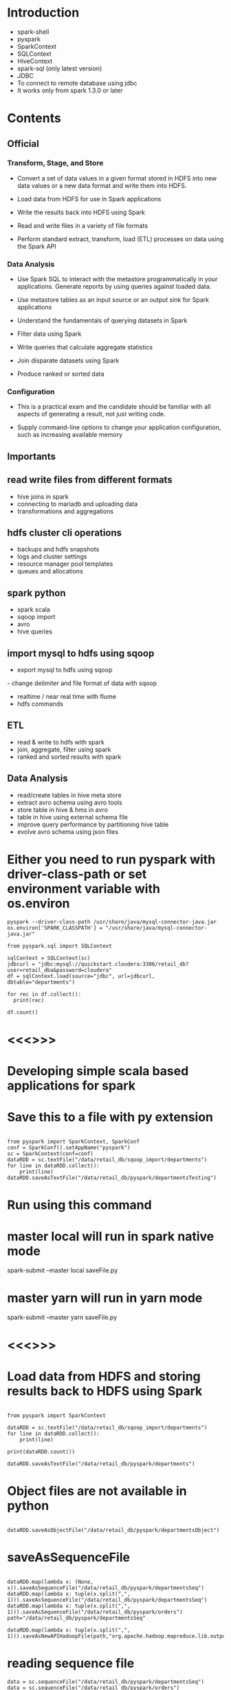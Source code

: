 * Introduction
- spark-shell
- pyspark
- SparkContext
- SQLContext
- HiveContext
- spark-sql (only latest version)
- JDBC
- To connect to remote database using jdbc
- It works only from spark 1.3.0 or later

* Contents

** Official
*** Transform, Stage, and Store
- Convert a set of data values in a given format stored in HDFS into new data values or a new data format and write them into HDFS.
- Load data from HDFS for use in Spark applications

- Write the results back into HDFS using Spark

- Read and write files in a variety of file formats

- Perform standard extract, transform, load (ETL) processes on data using the Spark API
*** Data Analysis
- Use Spark SQL to interact with the metastore programmatically in your applications. Generate reports by using queries against loaded data.
- Use metastore tables as an input source or an output sink for Spark applications

- Understand the fundamentals of querying datasets in Spark

- Filter data using Spark

- Write queries that calculate aggregate statistics

- Join disparate datasets using Spark

- Produce ranked or sorted data
*** Configuration
- This is a practical exam and the candidate should be familiar with all aspects of generating a result, not just writing code.

- Supply command-line options to change your application configuration, such as increasing available memory


** Importants
** read write files from different formats
- hive joins in spark
- connecting to mariadb and uploading data
- transformations and aggregations
** hdfs cluster cli operations
- backups and hdfs snapshots
- logs and cluster settings
- resource manager pool templates
- queues and allocations
**  spark python
- spark scala
- sqoop import
- avro
- hive queries
** import mysql to hdfs using sqoop
- export mysql to hdfs using sqoop
- change delimiter and file format of data with sqoop
- realtime / near real time with flume
- hdfs commands
** ETL
- read & write to hdfs with spark
- join, aggregate, filter using spark
- ranked and sorted results with spark
** Data Analysis
- read/create tables in hive meta store
- extract avro schema using avro tools
- store table in hive & hms in avro
- table in hive using external schema file
- improve query performance by partitioning hive table
- evolve avro schema using json files

* Either you need to run pyspark with driver-class-path or set environment variable with os.environ
#+BEGIN_SRC
pyspark --driver-class-path /usr/share/java/mysql-connector-java.jar
os.environ['SPARK_CLASSPATH'] = "/usr/share/java/mysql-connector-java.jar"

from pyspark.sql import SQLContext

sqlContext = SQLContext(sc)
jdbcurl = "jdbc:mysql://quickstart.cloudera:3306/retail_db?user=retail_dba&password=cloudera"
df = sqlContext.load(source="jdbc", url=jdbcurl, dbtable="departments")

for rec in df.collect():
  print(rec)

df.count()
#+END_SRC
* <<<<<==============>>>>>

* Developing simple scala based applications for spark
* Save this to a file with py extension
#+BEGIN_SRC

from pyspark import SparkContext, SparkConf
conf = SparkConf().setAppName("pyspark")
sc = SparkContext(conf=conf)
dataRDD = sc.textFile("/data/retail_db/sqoop_import/departments")
for line in dataRDD.collect():
    print(line)
dataRDD.saveAsTextFile("/data/retail_db/pyspark/departmentsTesting")
#+END_SRC

* Run using this command
* master local will run in spark native mode
spark-submit --master local saveFile.py

* master yarn will run in yarn mode
spark-submit --master yarn saveFile.py

* <<<<<==============>>>>>

*  Load data from HDFS and storing results back to HDFS using Spark
#+BEGIN_SRC

from pyspark import SparkContext

dataRDD = sc.textFile("/data/retail_db/sqoop_import/departments")
for line in dataRDD.collect():
    print(line)

print(dataRDD.count())

dataRDD.saveAsTextFile("/data/retail_db/pyspark/departments")
#+END_SRC
* Object files are not available in python
#+BEGIN_SRC

dataRDD.saveAsObjectFile("/data/retail_db/pyspark/departmentsObject")
#+END_SRC

* saveAsSequenceFile
#+BEGIN_SRC

dataRDD.map(lambda x: (None, x)).saveAsSequenceFile("/data/retail_db/pyspark/departmentsSeq")
dataRDD.map(lambda x: tuple(x.split(",", 1))).saveAsSequenceFile("/data/retail_db/pyspark/departmentsSeq")
dataRDD.map(lambda x: tuple(x.split(",", 1))).saveAsSequenceFile("/data/retail_db/pyspark/orders")
path="/data/retail_db/pyspark/departmentsSeq"

dataRDD.map(lambda x: tuple(x.split(",", 1))).saveAsNewAPIHadoopFile(path,"org.apache.hadoop.mapreduce.lib.output.SequenceFileOutputFormat",keyClass="org.apache.hadoop.io.Text",valueClass="org.apache.hadoop.io.Text")
#+END_SRC
* reading sequence file
#+BEGIN_SRC
data = sc.sequenceFile("/data/retail_db/pyspark/departmentsSeq")
data = sc.sequenceFile("/data/retail_db/pyspark/orders")
data = sc.sequenceFile("/data/retail_db/pyspark/departmentsSeq", "org.apache.hadoop.io.IntWritable", "org.apache.hadoop.io.Text")
for rec in data.collect():
  print(rec)

from pyspark.sql import HiveContext
sqlContext = HiveContext(sc)
depts = sqlContext.sql("select * from departments")
for rec in depts.collect():
  print(rec)

sqlContext.sql("create table departmentsSpark as select * from departments")
depts = sqlContext.sql("select * from departmentsSpark")
for rec in depts.collect():
  print(rec)
#+END_SRC
* We can run hive INSERT, LOAD and any valid hive query in Hive context

- Make sure you copy departments.json to HDFS
- create departments.json on Linux file system
#+BEGIN_SRC

{"department_id":2, "department_name":"Fitness"}
{"department_id":3, "department_name":"Footwear"}
{"department_id":4, "department_name":"Apparel"}
{"department_id":5, "department_name":"Golf"}
{"department_id":6, "department_name":"Outdoors"}
{"department_id":7, "department_name":"Fan Shop"}
{"department_id":8, "department_name":"TESTING"}
{"department_id":8000, "department_name":"TESTING"}
#+END_SRC

* copying to HDFS (using linux command line)
#+BEGIN_SRC

hadoop fs -put departments.json /data/retail_db/pyspark

from pyspark import SQLContext
sqlContext = SQLContext(sc)
departmentsJson = sqlContext.jsonFile("/data/retail_db/pyspark/departments.json")
departmentsJson.registerTempTable("departmentsTable")
departmentsData = sqlContext.sql("select * from departmentsTable")
for rec in departmentsData.collect():
  print(rec)
#+END_SRC

* Writing data in json format
#+BEGIN_SRC

departmentsData.toJSON().saveAsTextFile("/data/retail_db/pyspark/departmentsJson")
#+END_SRC
* Validating the data

#+BEGIN_SRC

hadoop fs -cat /data/retail_db/pyspark/departmentsJson/part*
#+END_SRC

* <<<<<==============>>>>>
*  Developing word count program
-  Create a file and type few lines and save it as wordcount.txt and copy to HDFS
-  to /data/retail_db/wordcount.txt
#+BEGIN_SRC

data = sc.textFile("/data/retail_db/wordcount.txt")
dataFlatMap = data.flatMap(lambda x: x.split(" "))
dataMap = dataFlatMap.map(lambda x: (x, 1))
dataReduceByKey = dataMap.reduceByKey(lambda x,y: x + y)

dataReduceByKey.saveAsTextFile("/data/retail_db/wordcountoutput")

for i in dataReduceByKey.collect():
  print(i)
#+END_SRC
* <<<<<==============>>>>>

*  Join disparate datasets together using Spark
**  Problem statement, get the revenue and number of orders from order_items on daily basis
#+BEGIN_SRC

ordersRDD = sc.textFile("/data/retail_db/sqoop_import/orders")
orderItemsRDD = sc.textFile("/data/retail_db/sqoop_import/order_items")

ordersParsedRDD = ordersRDD.map(lambda rec: (int(rec.split(",")[0]), rec))
orderItemsParsedRDD = orderItemsRDD.map(lambda rec: (int(rec.split(",")[1]), rec))

ordersJoinOrderItems = orderItemsParsedRDD.join(ordersParsedRDD)
revenuePerOrderPerDay = ordersJoinOrderItems.map(lambda t: (t[1][1].split(",")[1], float(t[1][0].split(",")[4])))
#+END_SRC
**  Get order count per day
#+BEGIN_SRC

ordersPerDay = ordersJoinOrderItems.map(lambda rec: rec[1][1].split(",")[1] + "," + str(rec[0])).distinct()
ordersPerDayParsedRDD = ordersPerDay.map(lambda rec: (rec.split(",")[0], 1))
totalOrdersPerDay = ordersPerDayParsedRDD.reduceByKey(lambda x, y: x + y)
#+END_SRC
**  Get revenue per day from joined data
#+BEGIN_SRC

totalRevenuePerDay = revenuePerOrderPerDay.reduceByKey( \
lambda total1, total2: total1 + total2 \
)

for data in totalRevenuePerDay.collect():
  print(data)
#+END_SRC
**  Joining order count per day and revenue per day
#+BEGIN_SRC

finalJoinRDD = totalOrdersPerDay.join(totalRevenuePerDay)
for data in finalJoinRDD.take(5):
  print(data)
#+END_SRC
*  Using Hive
#+BEGIN_SRC

from pyspark.sql import HiveContext
sqlContext = HiveContext(sc)
sqlContext.sql("set spark.sql.shuffle.partitions=10");

joinAggData = sqlContext.sql("select o.order_date, round(sum(oi.order_item_subtotal), 2), \
count(distinct o.order_id) from orders o join order_items oi \
on o.order_id = oi.order_item_order_id \
group by o.order_date order by o.order_date")

for data in joinAggData.collect():
  print(data)
#+END_SRC
*  Using spark native sql
#+BEGIN_SRC

from pyspark.sql import SQLContext, Row
sqlContext = SQLContext(sc)
sqlContext.sql("set spark.sql.shuffle.partitions=10");

ordersRDD = sc.textFile("/data/retail_db/sqoop_import/orders")
ordersMap = ordersRDD.map(lambda o: o.split(","))
orders = ordersMap.map(lambda o: Row(order_id=int(o[0]), order_date=o[1], \
order_customer_id=int(o[2]), order_status=o[3]))
ordersSchema = sqlContext.inferSchema(orders)
ordersSchema.registerTempTable("orders")

orderItemsRDD = sc.textFile("/data/retail_db/sqoop_import/order_items")
orderItemsMap = orderItemsRDD.map(lambda oi: oi.split(","))
orderItems = orderItemsMap.map(lambda oi: Row(order_item_id=int(oi[0]), order_item_order_id=int(oi[1]), \
order_item_product_id=int(oi[2]), order_item_quantity=int(oi[3]), order_item_subtotal=float(oi[4]), \
order_item_product_price=float(oi[5])))
orderItemsSchema = sqlContext.inferSchema(orderItems)
orderItemsSchema.registerTempTable("order_items")

joinAggData = sqlContext.sql("select o.order_date, sum(oi.order_item_subtotal), \
count(distinct o.order_id) from orders o join order_items oi \
on o.order_id = oi.order_item_order_id \
group by o.order_date order by o.order_date")

for data in joinAggData.collect():
  print(data)
#+END_SRC
* <<<<<==============>>>>>

*  Calculate aggregate statistics (e.g., average or sum) using Spark
** sum
#+BEGIN_SRC

ordersRDD = sc.textFile("/data/retail_db/sqoop_import/orders")
ordersRDD.count()

orderItemsRDD = sc.textFile("/data/retail_db/sqoop_import/order_items")
orderItemsMap = orderItemsRDD.map(lambda rec: float(rec.split(",")[4]))
for i in orderItemsMap.take(5):
  print i

orderItemsReduce = orderItemsMap.reduce(lambda rev1, rev2: rev1 + rev2)
#+END_SRC
* Get max priced product from products table
** There is one record which is messing up default , delimiters
** Clean it up (we will see how we can filter with out deleting the record later)
hadoop fs -get /data/retail_db/sqoop_import/products
* Delete the record with product_id 685
hadoop fs -put -f products/part* /data/retail_db/sqoop_import/products

* pyspark script to get the max priced product
#+BEGIN_SRC

productsRDD = sc.textFile("/data/retail_db/sqoop_import/products")
productsMap = productsRDD.map(lambda rec: rec)
productsMap.reduce(lambda rec1, rec2: (rec1 if((rec1.split(",")[4] != "" and rec2.split(",")[4] != "") and float(rec1.split(",")[4]) >= float(rec2.split(",")[4])) else rec2))
#+END_SRC
* 
#+BEGIN_SRC
revenue = sc.textFile("/data/retail_db/sqoop_import/order_items").map(lambda rec: float(rec.split(",")[4])).reduce(lambda rev1, rev2: rev1 + rev2)
totalOrders = sc.textFile("/data/retail_db/sqoop_import/order_items").map(lambda rec: int(rec.split(",")[1])).distinct().count()
#+END_SRC
* Number of orders by status
#+BEGIN_SRC

ordersRDD = sc.textFile("/data/retail_db/sqoop_import/orders")
ordersMap = ordersRDD.map(lambda rec:  (rec.split(",")[3], 1))
for i in ordersMap.countByKey().items(): print(i)
#+END_SRC
* groupByKey is not very efficient
#+BEGIN_SRC

ordersByStatus = ordersMap.groupByKey().map(lambda t: (t[0], sum(t[1])))
ordersByStatus = ordersMap.reduceByKey(lambda acc, value: acc + value)
ordersMap = ordersRDD.map(lambda rec:  (rec.split(",")[3], rec))
ordersByStatus = ordersMap.aggregateByKey(0, lambda acc, value: acc+1, lambda acc, value: acc+value)
ordersByStatus = ordersMap.combineByKey(lambda value: 1, lambda acc, value: acc+1, lambda acc, value: acc+value)

for recs in ordersByStatus.collect():
  print(recs)
#+END_SRC
* Number of orders by order date and order status
* Key orderDate and orderStatus
#+BEGIN_SRC

ordersRDD = sc.textFile("/data/retail_db/sqoop_import/orders")
ordersMapRDD = ordersRDD.map(lambda rec: ((rec.split(",")[1], rec.split(",")[3]), 1))
ordersByStatusPerDay = ordersMapRDD.reduceByKey(lambda v1, v2: v1+v2)

for i in ordersByStatusPerDay.collect():
  print(i)
#+END_SRC

* Total Revenue per day
#+BEGIN_SRC

ordersRDD = sc.textFile("/data/retail_db/sqoop_import/orders")
orderItemsRDD = sc.textFile("/data/retail_db/sqoop_import/order_items")

ordersParsedRDD = ordersRDD.map(lambda rec: (rec.split(",")[0], rec))
orderItemsParsedRDD = orderItemsRDD.map(lambda rec: (rec.split(",")[1], rec))

ordersJoinOrderItems = orderItemsParsedRDD.join(ordersParsedRDD)
ordersJoinOrderItemsMap = ordersJoinOrderItems.map(lambda t: (t[1][1].split(",")[1], float(t[1][0].split(",")[4])))

revenuePerDay = ordersJoinOrderItemsMap.reduceByKey(lambda acc, value: acc + value)
for i in revenuePerDay.collect(): print(i)
#+END_SRC
* average
- average revenue per day
- Parse Orders (key order_id)
- Parse Order items (key order_item_order_id)
- Join the data sets
- Parse joined data and get (order_date, order_id) as key  and order_item_subtotal as value
- Use appropriate aggregate function to get sum(order_item_subtotal) for each order_date, order_id combination
- Parse data to discard order_id and get order_date as key and sum(order_item_subtotal) per order as value
- Use appropriate aggregate function to get sum(order_item_subtotal) per day and count(distinct order_id) per day
- Parse data and apply average logic
#+BEGIN_SRC

ordersRDD = sc.textFile("/data/retail_db/sqoop_import/orders")
orderItemsRDD = sc.textFile("/data/retail_db/sqoop_import/order_items")

ordersParsedRDD = ordersRDD.map(lambda rec: (rec.split(",")[0], rec))
orderItemsParsedRDD = orderItemsRDD.map(lambda rec: (rec.split(",")[1], rec))

ordersJoinOrderItems = orderItemsParsedRDD.join(ordersParsedRDD)
ordersJoinOrderItemsMap = ordersJoinOrderItems.map(lambda t: ((t[1][1].split(",")[1], t[0]), float(t[1][0].split(",")[4])))

revenuePerDayPerOrder = ordersJoinOrderItemsMap.reduceByKey(lambda acc, value: acc + value)
revenuePerDayPerOrderMap = revenuePerDayPerOrder.map(lambda rec: (rec[0][0], rec[1]))

revenuePerDay = revenuePerDayPerOrderMap.combineByKey( \
lambda x: (x, 1), \
lambda acc, revenue: (acc[0] + revenue, acc[1] + 1), \
lambda total1, total2: (round(total1[0] + total2[0], 2), total1[1] + total2[1]) \
)

revenuePerDay = revenuePerDayPerOrderMap.aggregateByKey( \
(0, 0), \
lambda acc, revenue: (acc[0] + revenue, acc[1] + 1), \
lambda total1, total2: (round(total1[0] + total2[0], 2), total1[1] + total2[1]) \
)

for data in revenuePerDay.collect():
  print(data)

avgRevenuePerDay = revenuePerDay.map(lambda x: (x[0], x[1][0]/x[1][1]))
#+END_SRC
* Customer id with max revenue
#+BEGIN_SRC

ordersRDD = sc.textFile("/data/retail_db/sqoop_import/orders")
orderItemsRDD = sc.textFile("/data/retail_db/sqoop_import/order_items")

ordersParsedRDD = ordersRDD.map(lambda rec: (rec.split(",")[0], rec))
orderItemsParsedRDD = orderItemsRDD.map(lambda rec: (rec.split(",")[1], rec))

ordersJoinOrderItems = orderItemsParsedRDD.join(ordersParsedRDD)
ordersPerDayPerCustomer = ordersJoinOrderItems.map(lambda rec: ((rec[1][1].split(",")[1], rec[1][1].split(",")[2]), float(rec[1][0].split(",")[4])))
revenuePerDayPerCustomer = ordersPerDayPerCustomer.reduceByKey(lambda x, y: x + y)

revenuePerDayPerCustomerMap = revenuePerDayPerCustomer.map(lambda rec: (rec[0][0], (rec[0][1], rec[1])))
topCustomerPerDaybyRevenue = revenuePerDayPerCustomerMap.reduceByKey(lambda x, y: (x if x[1] >= y[1] else y))
#+END_SRC
* Using regular function
#+BEGIN_SRC

def findMax(x, y):
  if(x[1] >= y[1]):
    return x
  else:
    return y

topCustomerPerDaybyRevenue = revenuePerDayPerCustomerMap.reduceByKey(lambda x, y: findMax(x, y))
#+END_SRC
*  Using Hive Context
#+BEGIN_SRC

from pyspark.sql import HiveContext
hiveContext = HiveContext(sc)
hiveContext.sql("set spark.sql.shuffle.partitions=10");

data = hiveContext.sql(" \
select * from ( \
select o.order_date, o.order_customer_id, sum(oi.order_item_subtotal) order_item_subtotal \
from orders o join order_items oi \
on o.order_id = oi.order_item_order_id \
group by o.order_date, o.order_customer_id) q1 \
join \
(select q.order_date, max(q.order_item_subtotal) order_item_subtotal \
from (select o.order_date, o.order_customer_id, sum(oi.order_item_subtotal) order_item_subtotal \
from orders o join order_items oi \
on o.order_id = oi.order_item_order_id \
group by o.order_date, o.order_customer_id) q \
group by q.order_date) q2 \
on q1.order_date = q2.order_date and q1.order_item_subtotal = q2.order_item_subtotal \
order by q1.order_date")
#+END_SRC
*  This query works in hive
#+BEGIN_SRC

select * from (select q.order_date, q.order_customer_id, q.order_item_subtotal, 
max(q.order_item_subtotal) over (partition by q.order_date) max_order_item_subtotal 
from (select o.order_date, o.order_customer_id, sum(oi.order_item_subtotal) order_item_subtotal 
from orders o join order_items oi 
on o.order_id = oi.order_item_order_id 
group by o.order_date, o.order_customer_id) q) s
where s.order_item_subtotal = s.max_order_item_subtotal
order by s.order_date;

select * from (
select o.order_date, o.order_customer_id, sum(oi.order_item_subtotal) order_item_subtotal 
from orders o join order_items oi 
on o.order_id = oi.order_item_order_id 
group by o.order_date, o.order_customer_id) q1
join
(select q.order_date, max(q.order_item_subtotal) order_item_subtotal
from (select o.order_date, o.order_customer_id, sum(oi.order_item_subtotal) order_item_subtotal
from orders o join order_items oi
on o.order_id = oi.order_item_order_id
group by o.order_date, o.order_customer_id) q
group by q.order_date) q2
on q1.order_date = q2.order_date and q1.order_item_subtotal = q2.order_item_subtotal
order by q1.order_date;
#+END_SRC
* <<<<<==============>>>>>

*  Filter data into a smaller dataset using Spark
#+BEGIN_SRC

ordersRDD = sc.textFile("/data/retail_db/sqoop_import/orders")
for i in ordersRDD.filter(lambda line: line.split(",")[3] == "COMPLETE").take(5): print(i)

for i in ordersRDD.filter(lambda line: "PENDING" in line.split(",")[3]).take(5): print(i)

for i in ordersRDD.filter(lambda line: int(line.split(",")[0]) > 100).take(5): print(i)
 
for i in ordersRDD.filter(lambda line: int(line.split(",")[0]) > 100 or line.split(",")[3] in "PENDING").take(5): print(i)
 
for i in ordersRDD.filter(lambda line: int(line.split(",")[0]) > 1000 and ("PENDING" in line.split(",")[3] or line.split(",")[3] == ("CANCELLED"))).take(5): print(i)
 
for i in ordersRDD.filter(lambda line: int(line.split(",")[0]) > 1000 and line.split(",")[3] != ("COMPLETE")).take(5): print(i)
#+END_SRC
* Check if there are any cancelled orders with amount greater than 1000$
** Get only cancelled orders
** Join orders and order items
** Generate sum(order_item_subtotal) per order
** Filter data which amount to greater than 1000$
#+BEGIN_SRC

ordersRDD = sc.textFile("/data/retail_db/sqoop_import/orders")
orderItemsRDD = sc.textFile("/data/retail_db/sqoop_import/order_items")

ordersParsedRDD = ordersRDD.filter(lambda rec: rec.split(",")[3] in "CANCELED").map(lambda rec: (int(rec.split(",")[0]), rec))
orderItemsParsedRDD = orderItemsRDD.map(lambda rec: (int(rec.split(",")[1]), float(rec.split(",")[4])))
orderItemsAgg = orderItemsParsedRDD.reduceByKey(lambda acc, value: (acc + value))

ordersJoinOrderItems = orderItemsAgg.join(ordersParsedRDD)

for i in ordersJoinOrderItems.filter(lambda rec: rec[1][0] >= 1000).take(5): print(i)
#+END_SRC
* <<<<<==============>>>>>

*  Write a query that produces ranked or sorted data using Spark

** Global sorting and ranking
#+BEGIN_SRC

orders = sc.textFile("/data/retail_db/sqoop_import/orders")
for i in orders.map(lambda rec: (int(rec.split(",")[0]), rec)).sortByKey().collect(): print(i)
for i in orders.map(lambda rec: (int(rec.split(",")[0]), rec)).sortByKey(False).take(5): print(i)
for i in orders.map(lambda rec: (int(rec.split(",")[0]), rec)).top(5): print(i)
for i in orders.map(lambda rec: (int(rec.split(",")[0]), rec)).takeOrdered(5, lambda x: x[0]): print(i)
for i in orders.map(lambda rec: (int(rec.split(",")[0]), rec)).takeOrdered(5, lambda x: -x[0]): print(i)
for i in orders.takeOrdered(5, lambda x: int(x.split(",")[0])): print(i)
for i in orders.takeOrdered(5, lambda x: -int(x.split(",")[0])): print(i)

#+END_SRC
* By key sorting and ranking
#+BEGIN_SRC

def getAllSortByPrice(rec, bool):
  if(bool == False):
    x = sorted(rec[1], key = lambda k: -float(k.split(",")[4]))
  else:
    x = sorted(rec[1], key = lambda k: float(k.split(",")[4]))
  return (y for y in x)
    

def getAll(rec):
  return (x for x in rec[1])

def getFirstTwo(rec):
  x = [ ]
  ctr = 0
  for i in rec[1]:
    if(ctr < 2):
      x.append(i)
    ctr = ctr + 1
  return (y for y in x)

def getTop(rec):
  x = [ ]
  max = 0
  for i in rec[1]:
    prodPrice = float(i.split(",")[4])
    if(prodPrice > max):
      max = prodPrice
  for j in rec[1]:
    if(float(j.split(",")[4]) == max):
      x.append(j)
  return (y for y in x)

products = sc.textFile("/data/retail_db/sqoop_import/products")
productsMap = products.map(lambda rec: (rec.split(",")[1], rec))
productsGroupBy = productsMap.groupByKey()
for i in productsGroupBy.collect(): print(i)
#+END_SRC
* Get data sorted by product price per category
** You can use map or flatMap, if you want to see one record per line you need to use flatMap
** Map will return the list
#+BEGIN_SRC

for i in productsGroupBy.map(lambda rec: sorted(rec[1], key=lambda k: float(k.split(",")[4]))).take(100): print(i)
for i in productsGroupBy.map(lambda rec: sorted(rec[1], key=lambda k: float(k.split(",")[4]), reverse=True)).take(100): print(i)
#+END_SRC
* To get topN products by price in each category
#+BEGIN_SRC

def getTopN(rec, topN):
  x = [ ]
  x = list(sorted(rec[1], key=lambda k: float(k.split(",")[4]), reverse=True))
  import itertools
  return (y for y in list(itertools.islice(x, 0, topN)))

for i in productsMap.groupByKey().flatMap(lambda x: getTopN(x, 2)).collect(): print(i)
#+END_SRC
* To get topN priced products by category
#+BEGIN_SRC

def getTopDenseN(rec, topN):
  x = [ ]
  topNPrices = [ ]
  prodPrices = [ ]
  prodPricesDesc = [ ]
  for i in rec[1]:
    prodPrices.append(float(i.split(",")[4]))
  prodPricesDesc = list(sorted(set(prodPrices), reverse=True))
  import itertools
  topNPrices = list(itertools.islice(prodPricesDesc, 0, topN))
  for j in sorted(rec[1], key=lambda k: float(k.split(",")[4]), reverse=True):
    if(float(j.split(",")[4]) in topNPrices):
      x.append(j)
  return (y for y in x)

for i in productsMap.groupByKey().flatMap(lambda x: getTopDenseN(x, 2)).collect(): print(i)


productsFlatMap = products.flatMap(lambda rec: (rec.split(",")[1], float(rec.split(",")[4])))
for i in productsMap.groupByKey().flatMap(lambda x: getFirstTwo(x)).collect(): print(i)
for i in productsMap.groupByKey().flatMap(lambda x: getAllSortByPrice(x, True)).collect(): print(i)
for i in productsMap.groupByKey().flatMap(getAll).collect(): print(i)
for i in productsMap.groupByKey().flatMap(getTop).collect(): print(i)
#+END_SRC
* Sorting using queries
** Global sorting and ranking
#+BEGIN_SRC
select * from products order by product_price desc;
select * from products order by product_price desc limit 10;
#+END_SRC
* By key sorting
** Using order by is not efficient, it serializes
#+BEGIN_SRC

select * from products order by product_category_id, product_price desc;
#+END_SRC
* Using distribute by sort by (to distribute sorting and scale it up)
#+BEGIN_SRC

select * from products distribute by product_category_id sort by product_price desc;
#+END_SRC
* By key ranking (in Hive we can use windowing/analytic functions)
#+BEGIN_SRC

select * from (select p.*, 
dense_rank() over (partition by product_category_id order by product_price desc) dr
from products p
distribute by product_category_id) q
where dr <= 2 order by product_category_id, dr;
#+END_SRC
